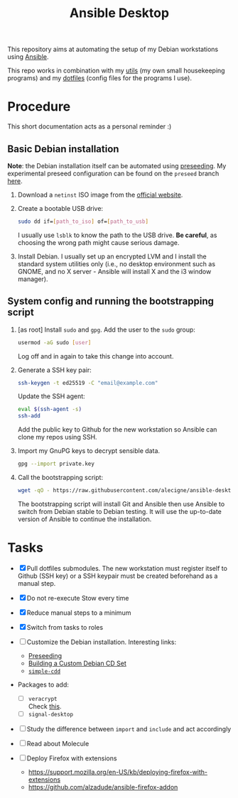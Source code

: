 #+TITLE: Ansible Desktop

This repository aims at automating the setup of my Debian workstations
using [[https://www.ansible.com/][Ansible]].

This repo works in combination with my [[https://github.com/alecigne/my-utils][utils]] (my own small
housekeeping programs) and my [[https://github.com/alecigne/dotfiles][dotfiles]] (config files for the programs
I use).

* Procedure

This short documentation acts as a personal reminder :)

** Basic Debian installation
:PROPERTIES:
:CREATED:  [2021-08-19 Thu 19:14]
:END:

*Note*: the Debian installation itself can be automated using
[[https://www.debian.org/releases/stable/amd64/apb.en.html][preseeding]]. My experimental preseed configuration can be found on the
=preseed= branch [[https://github.com/alecigne/ansible-desktop/blob/preseed/debian_preseed/preseed.cfg][here]].

1. Download a =netinst= ISO image from the [[https://www.debian.org/distrib/netinst][official website]].

2. Create a bootable USB drive:

   #+begin_src sh
     sudo dd if=[path_to_iso] of=[path_to_usb]
   #+end_src

   I usually use =lsblk= to know the path to the USB drive. *Be
   careful*, as choosing the wrong path might cause serious damage.

3. Install Debian. I usually set up an encrypted LVM and I install the
   standard system utilities only (i.e., no desktop environment such
   as GNOME, and no X server - Ansible will install X and the i3
   window manager).

** System config and running the bootstrapping script
:PROPERTIES:
:CREATED:  [2021-08-19 Thu 19:15]
:END:

1. [as root] Install =sudo= and =gpg=. Add the user to the =sudo=
   group:

   #+begin_src sh
     usermod -aG sudo [user]
   #+end_src

   Log off and in again to take this change into account.

2. Generate a SSH key pair:

   #+begin_src sh
     ssh-keygen -t ed25519 -C "email@example.com"
   #+end_src

   Update the SSH agent:

   #+begin_src sh
     eval $(ssh-agent -s)
     ssh-add
   #+end_src

   Add the public key to Github for the new workstation so Ansible can
   clone my repos using SSH.

3. Import my GnuPG keys to decrypt sensible data.

   #+begin_src sh
     gpg --import private.key
   #+end_src

4. Call the bootstrapping script:

   #+begin_src sh
     wget -qO - https://raw.githubusercontent.com/alecigne/ansible-desktop/develop/bootstrap.bash | bash
   #+end_src

   The bootstrapping script will install Git and Ansible then use
   Ansible to switch from Debian stable to Debian testing. It will use
   the up-to-date version of Ansible to continue the installation.

* Tasks

- [X] Pull dotfiles submodules. The new workstation must register
  itself to Github (SSH key) or a SSH keypair must be created
  beforehand as a manual step.

- [X] Do not re-execute Stow every time

- [X] Reduce manual steps to a minimum

- [X] Switch from tasks to roles

- [ ] Customize the Debian installation. Interesting links:

  + [[https://www.debian.org/releases/buster/amd64/apb.en.html][Preseeding]]
  + [[https://wiki.debian.org/DebianCustomCD][Building a Custom Debian CD Set]]
  + [[https://wiki.debian.org/Simple-CDD][=simple-cdd=]]

- Packages to add:

  + [ ] =veracrypt= \\
    Check [[https://github.com/rodrigorega/ansible-role-VeraCrypt/blob/master/tasks/main.yml][this]].
  + [ ] =signal-desktop=

- [ ] Study the difference between =import= and =include= and act
  accordingly

- [ ] Read about Molecule

- [ ] Deploy Firefox with extensions
  + https://support.mozilla.org/en-US/kb/deploying-firefox-with-extensions
  + https://github.com/alzadude/ansible-firefox-addon
